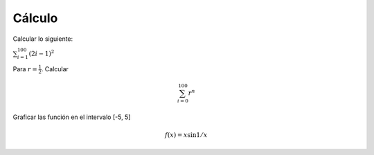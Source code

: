 Cálculo
=======

Calcular lo siguiente:

:math:`\sum_{i=1}^{100} (2i-1)^2`

Para :math:`r=\frac{1}{2}`. Calcular

.. math::

   \sum_{i=0}^100 r^n

Graficar las función en el intervalo [-5, 5]

.. math::

   f(x) = x \sin 1/x


